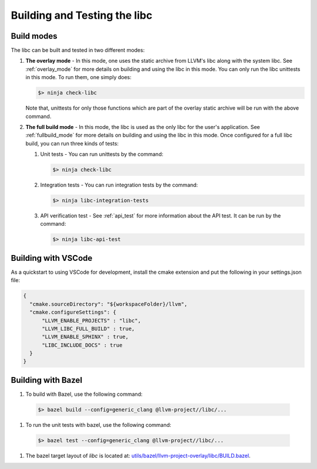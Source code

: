 .. _build_and_test:

=============================
Building and Testing the libc
=============================

Build modes
===========

The libc can be built and tested in two different modes:

#. **The overlay mode** - In this mode, one uses the static archive from LLVM's
   libc along with the system libc. See :ref:`overlay_mode` for more details
   on building and using the libc in this mode. You can only run the libc
   unittests in this mode. To run them, one simply does:

   .. code-block:: sh

     $> ninja check-libc

   Note that, unittests for only those functions which are part of the overlay
   static archive will be run with the above command.

#. **The full build mode** - In this mode, the libc is used as the only libc
   for the user's application. See :ref:`fullbuild_mode` for more details on
   building and using the libc in this mode. Once configured for a full libc
   build, you can run three kinds of tests:

   #. Unit tests - You can run unittests by the command:

      .. code-block:: sh

        $> ninja check-libc

   #. Integration tests - You can run integration tests by the command:

      .. code-block:: sh

        $> ninja libc-integration-tests

   #. API verification test - See :ref:`api_test` for more information about
      the API test. It can be run by the command:

      .. code-block:: sh

        $> ninja libc-api-test

Building with VSCode
====================

As a quickstart to using VSCode for development, install the cmake extension
and put the following in your settings.json file:

.. code-block:: javascript

   {
     "cmake.sourceDirectory": "${workspaceFolder}/llvm",
     "cmake.configureSettings": {
         "LLVM_ENABLE_PROJECTS" : "libc",
         "LLVM_LIBC_FULL_BUILD" : true,
         "LLVM_ENABLE_SPHINX" : true,
         "LIBC_INCLUDE_DOCS" : true
     }
   }

Building with Bazel
===================

#. To build with Bazel, use the following command:

  .. code-block:: sh

    $> bazel build --config=generic_clang @llvm-project//libc/...

#. To run the unit tests with bazel, use the following command:

  .. code-block:: sh

    $> bazel test --config=generic_clang @llvm-project//libc/...

#. The bazel target layout of `libc` is located at: `utils/bazel/llvm-project-overlay/libc/BUILD.bazel <https://github.com/llvm/llvm-project/tree/main/utils/bazel/llvm-project-overlay/libc/BUILD.bazel>`_.
